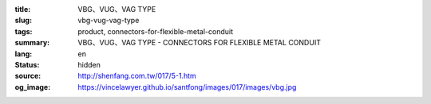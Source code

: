 :title: VBG、VUG、VAG TYPE
:slug: vbg-vug-vag-type
:tags: product, connectors-for-flexible-metal-conduit
:summary: VBG、VUG、VAG TYPE - CONNECTORS FOR FLEXIBLE METAL CONDUIT
:lang: en
:status: hidden
:source: http://shenfang.com.tw/017/5-1.htm
:og_image: https://vincelawyer.github.io/santfong/images/017/images/vbg.jpg
